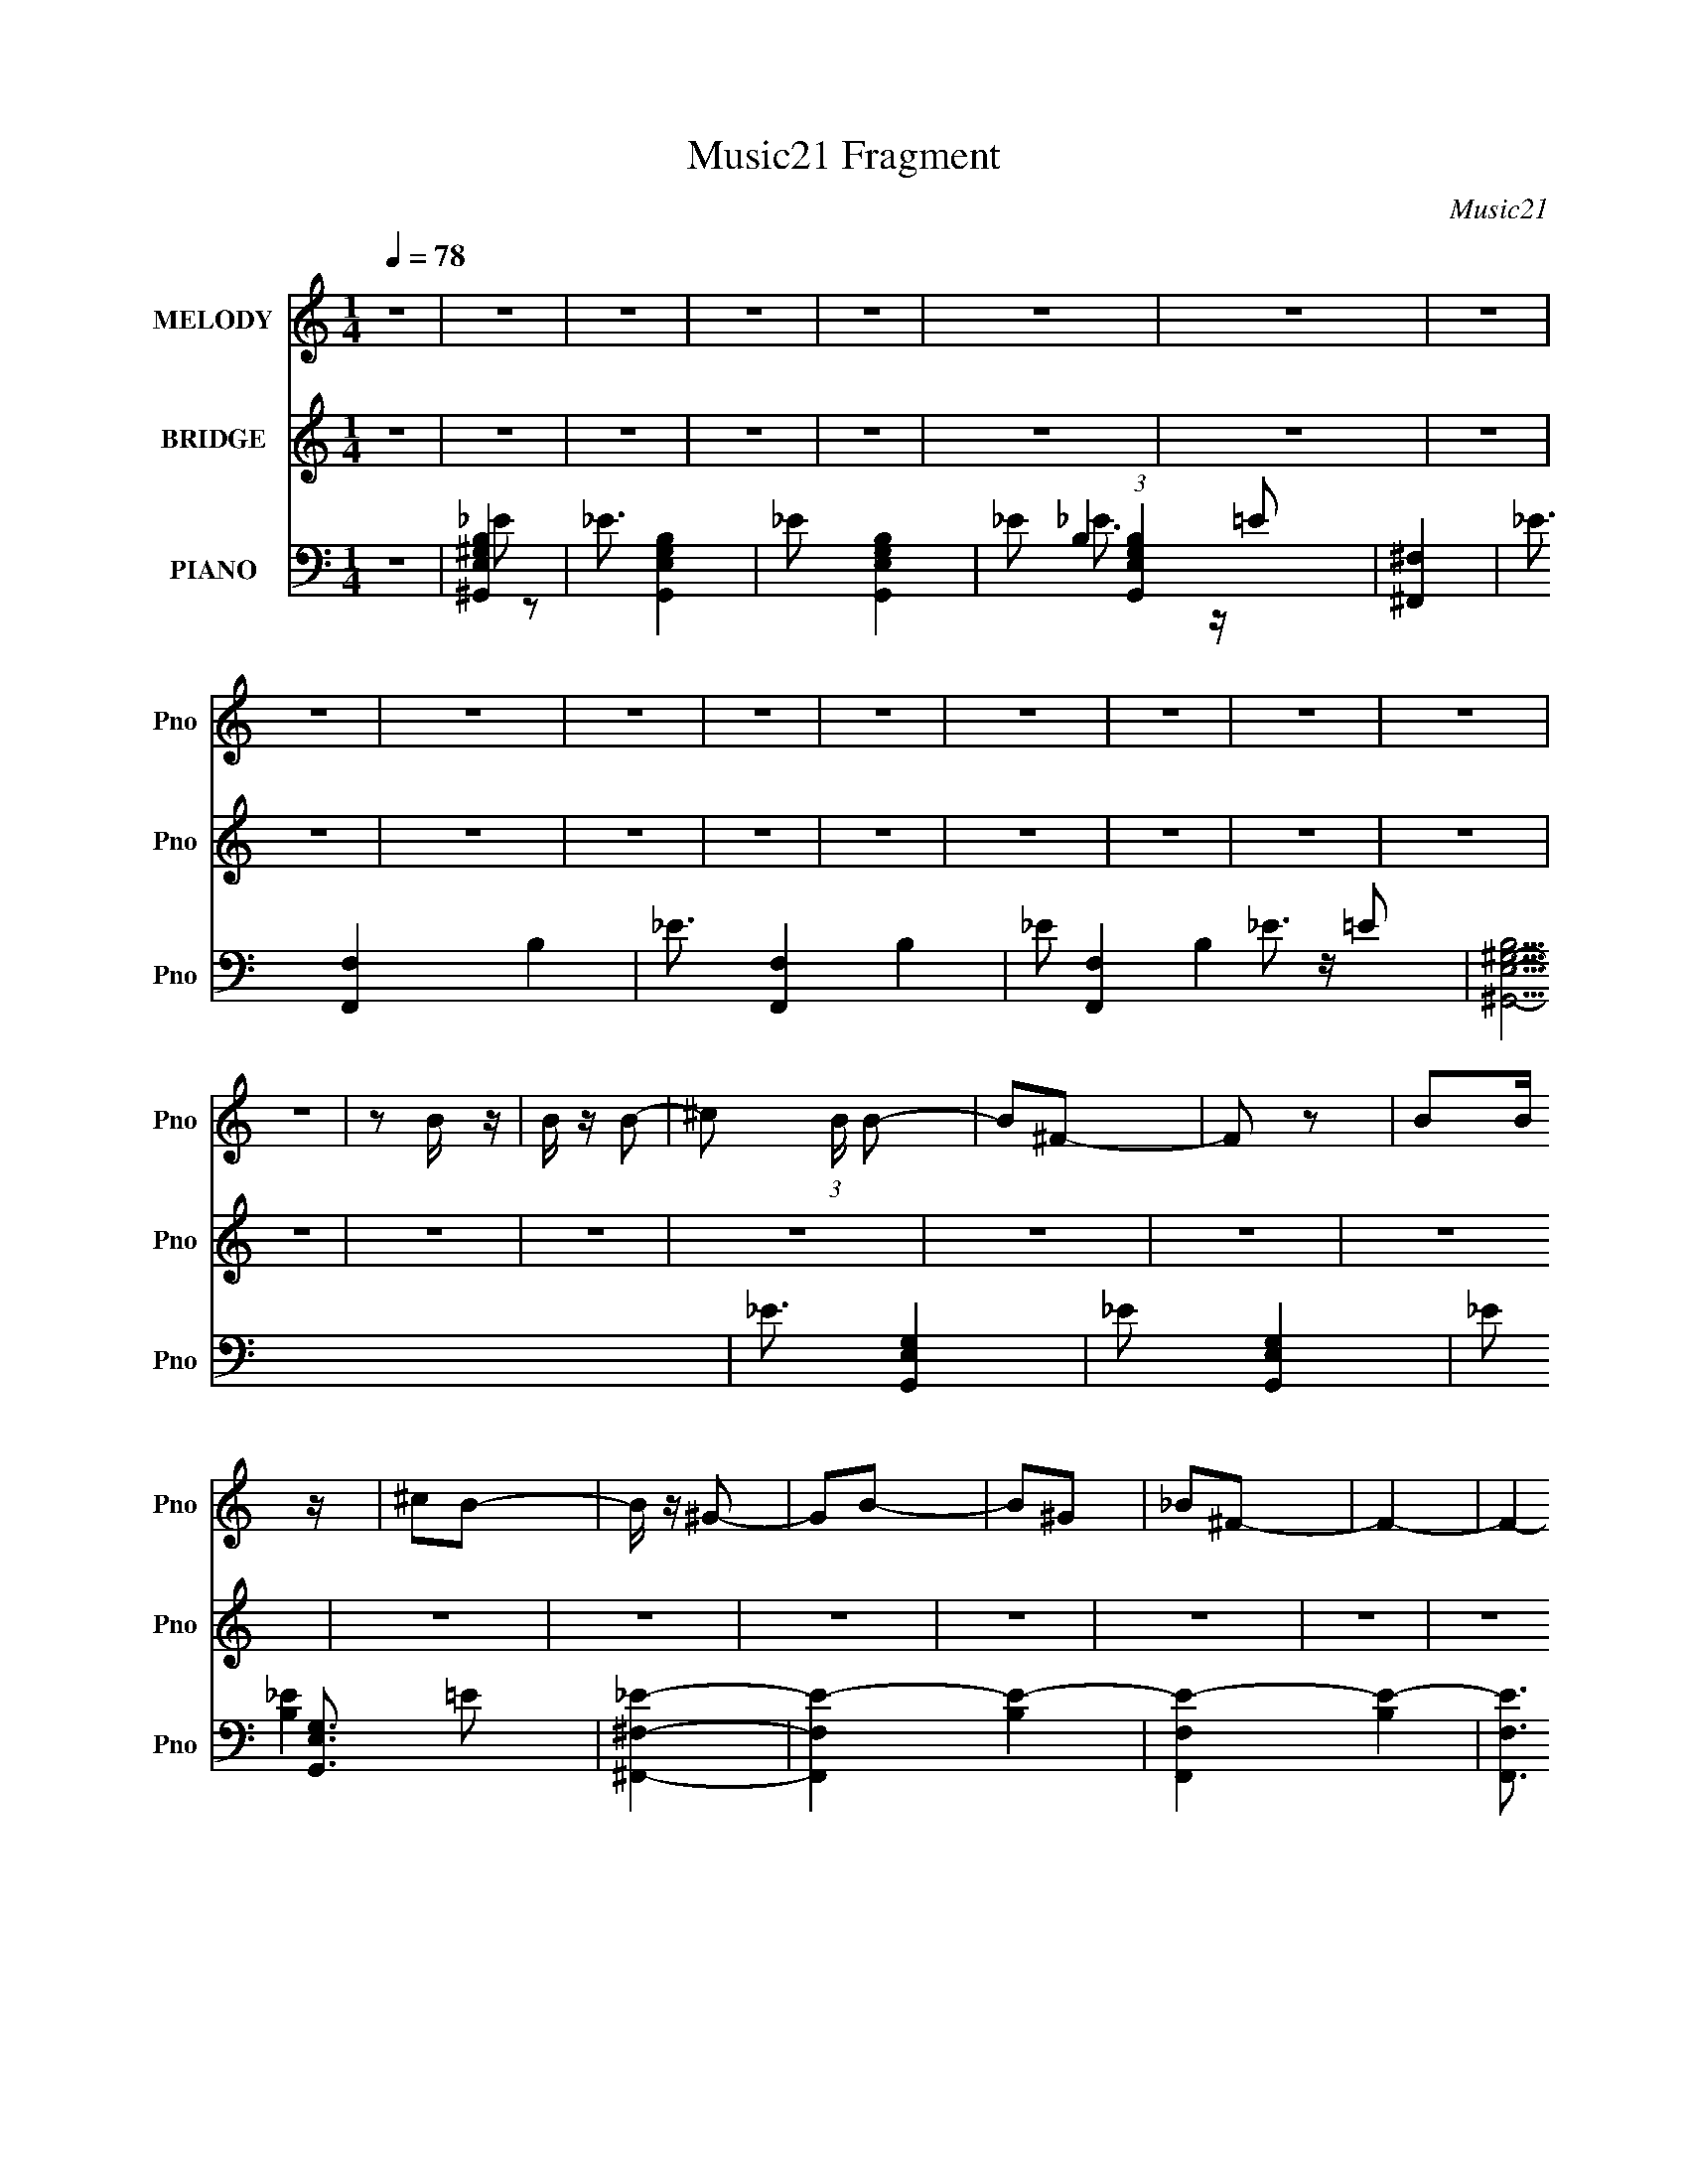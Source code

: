 X:1
T:Music21 Fragment
C:Music21
%%score 1 2 ( 3 4 5 6 7 )
L:1/16
Q:1/4=78
M:1/4
I:linebreak $
K:none
V:1 treble nm="MELODY" snm="Pno"
L:1/8
V:2 treble nm="BRIDGE" snm="Pno"
L:1/4
V:3 bass nm="PIANO" snm="Pno"
V:4 bass 
V:5 bass 
V:6 bass 
V:7 bass 
V:1
 z2 | z2 | z2 | z2 | z2 | z2 | z2 | z2 | z2 | z2 | z2 | z2 | z2 | z2 | z2 | z2 | z2 | z2 | %18
 z B/ z/ | B/ z/ B- | ^c (3:2:1B/ B- | B^F- | F z | BB/ z/ | ^cB- | B/ z/ ^G- | GB- | B^G | _B^F- | %29
 F2- | F2- | F2- | F2- | F/ z3/2 | z B/ z/ | B/ z/ B- | ^c (3:2:1B/ e- | e_e- | eB- | B/ z/ B | %40
 ^cB- | B/ z/ ^G | z B- | B2 ^c | z _e- | (6:5:1e2 _B | z _B- | BB- | B2 | z2 | z B/ z/ | B/ z/ B | %52
 ^cB- | B/ z/ ^F- | F z | B/ z/ B | ^c/ z/ B- | B/ z/ ^G- | G/ z/ B- | B/ z/ _B | z ^F- | F2- | %62
 F2- | F2- | F3/2 z/ | z2 | z B/ z/ | B/ z/ B/ z/ | ^c/ z/ e- | e^c- | c/ z/ B- | B/ z/ B | ^cB- | %73
 B^G- | GB- | B^c- | c/ z/ _e | z _B- | B/ z/ _B- | BB | ^cB- | B2 | z B | ^f_e- | e_B- | B2- | %86
 B/ z/ _B | ^f_e- | e/ z/ ^G- | G2- | G z | z ^G/ z/ | ^G/ z/ G/ z/ | ^G_B- | B/ z/ B- | B/ z/ e- | %96
 e/ z/ _e- | e2- | e_e | ^f_e- | e_B- | B2- | B/ z/ _B | ^f_e | ^f_B- | B/ z/ ^G- | G2 | z2 | z2 | %109
 z e | _e B (3:2:1=e- | (3:2:2e _e2 | (3:2:2e2 ^f2- | (6:5:2f2 z/ | z2 | z2 | z2 | z2 | z2 | z2 | %120
 z2 | z2 | z2 | z2 | z2 | z2 | z2 | z2 | z2 | z2 | z B/ z/ | B/ z/ B | ^cB- | B/ z/ ^F- | F z | %135
 B/ z/ B | ^c/ z/ B- | B/ z/ ^G- | G/ z/ B- | B/ z/ _B | z ^F- | F2- | F2- | F2- | F3/2 z/ | z2 | %146
 z B/ z/ | B/ z/ B/ z/ | ^c/ z/ e- | e^c- | c/ z/ B- | B/ z/ B | ^cB- | B^G- | GB- | B^c- | %156
 c/ z/ _e | z _B- | B/ z/ _e | z ^c | z B- | B2 | z B | ^f_e- | e_B- | B2- | B/ z/ _B | ^f_e- | %168
 e/ z/ ^G- | G2- | G z | z ^G/ z/ | ^G/ z/ G/ z/ | ^G_B- | B/ z/ B- | B/ z/ e- | e/ z/ _e- | e2- | %178
 e_e | ^f_e- | e_B- | B2- | B/ z/ _B | ^f_e | ^f_B- | B/ z/ ^G- | G2 | z2 | z2 | z e | _eB | %191
 e (3:2:1_e2 | (3:2:1e2 _e- | (6:5:1e2 B- | B2 | B^c | B_e- | e_B- | B3/2 z/ | _B=B | ^c_e- | %201
 eB/ z/ | B/ z/ B | ^g^f- | f/ z/ ^c | B2- | B3/2 z/ | B^c | B_e- | eB/ z/ | B/ z/ B/ z/ | %211
 B/ z/ ^G/ z/ | B/ z/ _B- | B2- | B3/2 z/ | B^c | B_e- | e/ z/ B/ z/ | B/ z/ B/ z/ | B/ z/ ^c | %220
 _e/ z/ =e- | e z | _e=e- | e3/2 z/ | _e^f- | f2- | f2- | f2- | f_b- | b2- | b/ z/ ^f | z e | %232
 _e=e- | e2- | e2- | e z | z ^G | e2 | _e/ z/ =e- | e/ z/ ^f- | f/ z/ _e- | e2- | e/ z/ _e | %243
 ^f_e- | e/ z/ _B- | B2 | z _B- | (3:2:2^f2 B/ _e/ z/ | ^f/ z/ _B | z ^G- | G2- | G2- | G2 | z e- | %254
 _e (3:2:1e/ B- | e (3:2:1B/ _e | e_e- | e2- | e2- | e2- | e2- | e2- | e3/2 z/ | _B3/2 z/ | %264
 B/ z/ B- | B^G- | G2- | G2- | (6:5:2G2 z/ |] %269
V:2
 z | z | z | z | z | z | z | z | z | z | z | z | z | z | z | z | z | z | z | z | z | z | z | z | %24
 z | z | z | z | z | z | z | z | z | z | z | z | z | z | z | z | z | z | z | z | z | z | z | z | %48
 z | z | z | ^F- | F | e- | (3:2:1e _e/- | e- | e | z | z/ ^F/- | F- | F/_E/ | %61
 _B/4 (3:2:1=B/ _B/4 (3:2:1=B/ | _B/^F/- | F/_E/ | _B,/=B,/- | B,- | B,- | B,- ^F,/- | B,/4 F,- | %69
 F,- | F,/ z/ | z | z/ E/- | E/_E/- | E/B,/- | B,/ z/ | z | z | z/ _E/4 z/4 | (3:2:1_E ^F/- | %80
 F/B,/- | B,- | B,- | B,- | B,3/4 z/4 | z | z | z/ _B,/- | B,3/4 ^F/- | F/_E/- | E- | E/^C/- | %92
 (3:2:2B, C/4 ^C/- | C- | C- | C- | C3/4 z/4 | z | z | z | z | z | z | z/ B,/- | _E/ B,/ ^F/ | E | %106
 _E | ^C | B, | ^C- | C- | C/ z/ | z | z | B- | B- | B | _e/ (3:2:1_B- | B- | B | _e/^G/- | G- | %122
 G- | G- | _e G- | e- G/4 | e- | e- | e | z | z | z | z | z | z | z | z | z | z | z | z | z | z | %143
 z | z | z | z | z | z | z | z | z | z | z | z | z | z | z | z | z | z | z | z | z | z | z | z | %167
 z | z | z | z | z | z | z | z | z | z | z | z | z | z | z | z | z | z | z | z | z | z | z | z | %191
 z | z | z | z | z | z | z | z | z | z | z | z | z | z | z | z | z | z | z | z | z | z | z | z | %215
 z | z | z | z | z | z | z | z | z | z | z | z | B- | ^c B/4 | _e- | e/B/- | B- | %232
 ^F3/4 (3:2:1B/4 z/4 | ^G- | G- | G- | G | z | z | z | z | z | z | B- | ^c B/4 | _e- | %246
 e (3:2:1B/- | (3:2:2B ^F/- | (3:2:2F z/ | ^G- | G- | _B G/4 | B |] %253
V:3
 z4 | [^G,,E,^G,B,]4- | _E3 [G,,E,G,B,]4- | _E2 [G,,E,G,B,]4- | _E2 (3:2:1[G,,E,G,B,]4 =E2 | %5
 [^F,,^F,]4- | _E3 [F,,F,]4- B,4- | _E3 [F,,F,]4- B,4- | _E2 [F,,F,]4 B,4- =E2 | %9
 [B,^G,,-E,-^G,-]15 | _E3 [G,,E,G,]4- | _E2 [G,,E,G,]4- | _E2 [G,,E,G,]3 =E2 | [^F,,^F,_E]4- | %14
 [F,,F,E]4- [B,E]4- | [F,,F,E]4- [B,E]4- | [F,,F,E]3 [B,E]3 z | [^G,,E,^G,B,]4- | %18
 _E3 [G,,E,G,B,]4- | _E2 [G,,E,G,B,]4- | _E2 (3:2:1[G,,E,G,B,]4 =E2 | [^F,,^F,]4- | %22
 _E3 [F,,F,]4- B,4- | _E3 [F,,F,]4- B,4- | _E2 [F,,F,]4 B,4- =E2 | [B,^G,,-E,-^G,-]15 | %26
 _E3 [G,,E,G,]4- | _E2 [G,,E,G,]4- | _E2 [G,,E,G,]3 =E2 | [^F,,^F,]4- | [F,,F,]4- B,4- E4- | %31
 [F,,F,]4- B,4- E3 | _E2 [F,,F,]3 B,4 =E2 | [^G,,E,^G,B,]4- | _E3 [G,,E,G,B,]4- | %35
 _E2 [G,,E,G,B,]4- | _E2 (3:2:1[G,,E,G,B,]4 =E2 | [^F,,^F,]4- | _E3 [F,,F,]4- B,4- | %39
 _E3 [F,,F,]4- B,4- | _E2 [F,,F,]4 B,4- =E2 | [B,^G,,-E,-^G,-]15 | _E3 [G,,E,G,]4- | %43
 _E2 [G,,E,G,]4- | _E2 [G,,E,G,]3 =E2 | [^F,,^C,]4- | [_B,^C]3 [F,,C,]4- F,4- | %47
 [_B,^C]3 [F,,C,]4- (3:2:1F,4 | [F,,C,^C]3 x | ^G,,4- | _E3 G,,4- [E,G,B,]4- | %51
 _E2 G,,4- [E,G,B,]4- | _E2 G,,4 (3:2:1[E,G,B,]4 =E2 | [^F,,^F,]4- | _E3 [F,,F,]4- B,4- | %55
 _E3 [F,,F,]4- B,4- | _E2 [F,,F,]4 B,4- =E2 | [B,^G,,-]15 | _E3 G,,4- [E,G,]4- | %59
 _E2 G,,4- [E,G,]4- | _E2 G,,4 [E,G,]3 =E2 | [^F,,^F,]4- | [B,_E]3 [F,,F,]4- | [B,_E]2 [F,,F,]4- | %64
 [B,_E]3 [F,,F,]3 z | ^G,,4- | _E3 G,,4- [E,G,B,]4- | _E2 G,,4- [E,G,B,]4- | %68
 _E2 G,,4 (3:2:1[E,G,B,]4 =E2 | [^F,,^F,B,]4- | _E3 [F,,F,B,]4- | _E3 [F,,F,B,]4- | %72
 _E2 [F,,F,B,]3 =E2 | ^G,,4- | _E3 G,,4- [E,G,B,]4- | _E2 G,,4- [E,G,B,]4- | %76
 _E2 G,,4 (3:2:1[E,G,B,]4 =E2 | [^F,,^C,^F,]4- | [_B,^C]3 [F,,C,F,]4- | [_B,^C]3 [F,,C,F,]4- | %80
 [_B,^C]3 [F,,C,F,]4 | B,,4- | [_E^F]3 B,,4- F,4- | [_E^F]3 B,,4- F,4- | [B,,_E]2 F,3 | _E,,4- | %86
 [E,,-^F,_B,]8 E,,2 | [^F,_B,]3 B,,4- | [^F,_B,]2 (6:5:2B,,4 z | E,,4- | [^G,B,]4 E,,4- B,,4- | %91
 [E,,^G,B,]7 B,,8 | (3:2:1[E,^G,B,] (3:2:2[^G,B,]3 z2 | ^F,,4- | [_B,^C]3 F,,4- C,4- | %95
 [_B,^C]3 F,,4- C,4- | [_B,^C]2 (3:2:1F,,2 C,2 z2 | B,,4- | [_E^F]3 B,,4- | [_E^F]3 B,,4- | %100
 [_E^F]2 B,, z2 | _E,,4- | [^F,_B,]3 E,,4- | (6:5:1[E,,^F,_B,]8 | (6:5:1[B,,_E,]4 _E,2/3 | E,,4- | %106
 [^G,B,]3 E,,4- B,,4- | [^G,B,]3 E,,4- B,,4- | [E,,^G,B,]2 (3:2:1[^G,B,B,,] B,,10/3 | ^F,,4- | %110
 [_B,^C]3 F,,4- C,4- | [_B,^C]3 F,,4- C,4- | [_B,^C]2 F,,2 C,2 ^F,2 | B,,4- | [B,_E]3 B,,4- F,4- | %115
 [B,_E]3 B,,4- F,4- | (3:2:1[B,,B,]2 [B,F,]8/3 (6:5:1F,4/5 | _B,,4- | [B,_E]3 B,,4- F,4- | %119
 [B,_E]3 B,,4- F,4- | (3:2:1[B,,B,]4 [B,F,]/3 F,5/3 | ^G,,4- | [B,_E]3 G,,4- | [B,_E]3 G,,4- | %124
 (3:2:1[G,,B,]4 B,4/3 | [GBE,]4- | [GBE,]4- | [GBE,]4- | [GBE,]4 | _E,,4- | %130
 (3:2:1[_E^F_B]2 E,,4- E, (3:2:1[EFB]2 | [E,,_E,]3 x | _E z E z | B,,4- | %134
 (3:2:1[B,_E^F]2 B,,3 (3:2:2F, [B,EF]2- | (3:2:1[B,EFB,,]4 B,,/3 z | B, z B, z | E,,4- | %138
 (12:7:1[E,,B,E^GE,-]16 B,,8- B,,2 | (3:2:2E, [B,EG]4 E,2- | [E^G]2 (3:2:1E, B, z | B,,4- | %142
 (3:2:1[B,_E^F]2 B,,4- F,4- (3:2:1[B,EF]2- | B,,4 F, (3:2:1[B,EF]4 ^F,2 | [_E^F]2B, z | E,,4- | %146
 [E,,-B,E^GE,-]8 B,,8- E,, B,, | E, (3:2:1[B,EG]4 E,2- | [E^G]2 (3:2:1E, B, z | B,,4- | %150
 [B,,B,_E^F^F,-]7 (3:2:1F, | F, (3:2:1[B,EF]4 ^F, z | [_E^F]2B, z | E,,4- | %154
 (12:7:1[E,,B,E^GE,-]16 B,,8- B,,2 | E, (3:2:1[B,EG]4 E,2- | (3:2:1[E,E^G] (3:2:2[E^G]3 z2 | %157
 ^F,,4- | [F,,^C^F_B^F,-]8 C,8 | F, (6:5:2[FB]2 z/ ^F,2- | [^F_B]2 (3:2:1F, ^C z | B,,4- | %162
 (6:5:1[B,,B,_E^F^F,-]8 F, | F, (3:2:1[B,EF]4 ^F, z | [_E^F]2B, z | _E,,4- | [E,,_E,_B,_E^FE,-]8 | %167
 E,2 (3[_B,_E^F]2 z/ _E,2 | [_B,_E^F] z [B,EF] z | E,,4- | (12:7:1[E,,E,]16 B,, | [B,,-E,E,]4 B,, | %172
 (3:2:2[B,E]2 z B, z | ^F,,4- | (12:7:1[F,,^C^F_B^F,-]16 C,8- C, | [F,^F_B]2 (3[^F_B]/ z/ ^F,2 | %176
 (3:2:1[C_B] (3:2:2_B z ^C z | B,,4- | [B,,B,_E^F^F,]8 F, | (3:2:2B, [EFB,] (3:2:2B,7/2 z/ | %180
 _E z B, z | _E,,4- | [E,,^F_B_E,-]8 B,,8 | [E,^F_B]2 [^F_B] z | [^F_B]2_E z | E,,4- | %186
 (3:2:1[E,E^G] [E^GE,,-]4/3 [E,,E,]20/3- B,,8- E,,2 B,,2 | [E,E^G]2 (3:2:2[E^G]5/2 z/ | %188
 [E^G]2(3:2:2B,2 z | E,,4- | [E,E] (3:2:1[B,E,-]2 [E,E,,]5/3- E,,19/3- B,,8- E,,2 B,,2 | %191
 [E,B,EG]2 [B,EG]2 | [E,EG]2 [EG]2 | [^G,,^G,B,_E^G] z [G,,G,B,EG] z | %194
 [^G,,^G,B,_E^G] z [G,,G,B,EG] z | [^G,,^G,B,_E^G] z [G,,G,B,EG] z | %196
 [^G,,^G,B,_E^G] z [G,,G,B,EG] z | [G,,B,_E] z [G,,B,E] z | [G,,G,B,_E] z [G,,G,B,E] z | %199
 [G,,G,B,_E] z [G,,G,B,E] z | [G,,G,B,_E] z [G,,G,B,E] z | [^F,,^F,^C] z [F,,F,C^F] z | %202
 [^F,,^F,^C^F] z [F,,F,CF] z | [^F,,^F,^C^F] z [F,,F,CF] z | [^F,,^F,^C^F] z [F,,F,CF] z | %205
 [F,,F] z [F,,F,F] z | [F,,F,F] z [F,,F,F] z | [F,,F,F] z [F,,F,F] z | [F,,F,F] z [F,,F,F]2 | %209
 [E,,B,,E,B,E^G] z [E,,B,,]2- | [E,B,E^G] [E,,B,,]4- [E,B,EG]2 | [E,,B,,E,]6 | %212
 (3:2:2[B,E^G]2 z [B,EG] z | ^F,,4- | [^F,^C^F_B] F,,3 [F,CFB] z | [^F,,^F,]4- | %216
 [^C^F_B] [F,,F,] z [^F,,^F,CFB]2 | ^C,,4 | [C,^C,,] ^C,,2 z | [^C,,^C,^CE^G] z [C,,C,CEG] z | %220
 [^C,,^C,^CE^G] z [CEG] z | [E,,B,,E,B,EG] z [E,,B,,E,B,EG] z | [E,,B,,E,B,EG] z [E,,B,,E,B,EG] z | %223
 [E,,B,,E,B,EG] z [E,,B,,E,B,EG] z | [E,,B,,E,B,EG] z [E,,B,,E,B,EG]2 | B,,4- | %226
 (3:2:1[B,_E^F]4 B,,3 F,4 (3:2:1[B,EF]2- | B,, (3:2:1[B,EF]4 B,,2- | [B,,^F,] z B, z | _E,,4- | %230
 [E,,_B,^F_E,]4 E, | _E,, (3:2:1[B,EFB]4 E,,2- | [E,,_E,^F] (3:2:2[_E,^F]5/2 z2 | E,,4- | %234
 [E,,E,]3 [E,B,,] B,,3 | E,, (3:2:1[B,EG]4 E,,2- | [E,,E,E^G]2 [E,E^G]2 | ^F,,4- | %238
 [F,,^C^F_B^F,]3 (12:11:1C,4 | ^F,,4- | [F,,^F,]4 (6:5:1C,4 | B,,4- | [B,_E^F] B,,4- F,4- [B,EF] | %243
 [B,_E^F] B,,4 (6:5:1F,4 [B,EF] | [^F,B,] z B, z | _E,,4- | %246
 (3:2:1[E,_B,_E^F] [_B,_E^FE,,-]/3 [E,,-B,EF]23/3 E,, | [_B,_E^F] (3:2:1E, z [_E,B,EF] z | %248
 [_E,_B,_E^F] z [EF] z | E,,4- | [E,,E,]3 [E,B,,] B,,3 | E,,4- | [E,E^G]2 (3:2:1E,,2 B,,2 B, z | %253
 E,,4- | [E,,E,]3 (6:5:1B,,4 | [E,,B,,E,]4 | [^F,,_B,^C]2 z2 | B,,4- | [B,_E]3 B,,4- | %259
 [B,_E]3 B,,4- | [B,,B,]4 | _B,,4- | [B,_E]3 B,,4- | [B,_E]3 B,,4- | [B,,B,]2 B, z | E,,4- | %266
 [B,_E]3 E,,4- | [B,_E]3 E,,4- | [E,,B,_E]4 | ^F,,4- | F,,4- [B,F] | F,,4- | (3:2:2F,,4 z2 |] %273
V:4
 x4 | _E2 z2 | x7 | x6 | x20/3 | B,4- | x11 | x11 | x12 | _E3 z x11 | x7 | x6 | x7 | [B,_E]4- | %14
 x8 | x8 | x7 | _E2 z2 | x7 | x6 | x20/3 | B,4- | x11 | x11 | x12 | _E3 z x11 | x7 | x6 | x7 | %29
 B,4- | x12 | x11 | x11 | _E2 z2 | x7 | x6 | x20/3 | B,4- | x11 | x11 | x12 | _E3 z x11 | x7 | x6 | %44
 x7 | ^F,4- | x11 | x29/3 | (3:2:2z2 ^F,4 | [E,^G,B,]4- | x11 | x10 | x32/3 | B,4- | x11 | x11 | %56
 x12 | [E,^G,]4- x11 | x11 | x10 | x11 | [B,_E]2 z2 | x7 | x6 | x7 | [E,^G,B,]4- | x11 | x10 | %68
 x32/3 | _E3 z | x7 | x7 | x7 | [E,^G,B,]4- | x11 | x10 | x32/3 | [_B,^C]3 z | x7 | x7 | x7 | %81
 ^F,4- | x11 | x11 | ^F3 z x | [^F,_B,]3 z | z2 _B,,2- x6 | x7 | x6 | [^G,B,]4 | x12 | %91
 z2 E,2- x11 | z2 E, z | [_B,^C]3 z | x11 | x11 | x22/3 | [_E^F]3 z | x7 | x7 | x5 | [^F,_B,]4 | %102
 x7 | z2 _B,,2- x8/3 | [^F,_B,]3 z | [^G,B,]3 z | x11 | x11 | z2 E, z x2 | [_B,^C]3 z | x11 | x11 | %112
 x8 | [B,_E]3 z | x11 | x11 | _E z =E z x2/3 | [B,_E]3 z | x11 | x11 | _E2=E2 x2/3 | [B,_E]3 z | %122
 x7 | x7 | _E2=E2 | x4 | x4 | x4 | x4 | [_E^F_B] z _E,2- | x23/3 | z2 [_E^F_B] z | [^F_B]2 z2 | %133
 [B,_E^F]2^F,2- | x19/3 | z2 ^F, z | [_E^F]2 z2 | [B,E^G]3 z | (3:2:2z4 [B,E^G]2- x46/3 | x16/3 | %140
 x14/3 | [B,_E^F]3 z | x32/3 | x29/3 | x4 | [B,E^G]2B,,2- | (3:2:2z4 [B,E^G]2- x14 | x17/3 | %148
 x14/3 | [B,_E^F]3 z | (3:2:2z4 [B,_E^F]2- x11/3 | x17/3 | x4 | [B,E^G]2B,,2- | %154
 (3:2:2z4 [B,E^G]2- x46/3 | x17/3 | z E,B, z | [^C^F_B]2^C,2- | (3:2:2z4 [^F_B]2- x12 | x5 | %160
 x14/3 | [B,_E^F]2^F,2- | (3:2:2z4 [B,_E^F]2- x11/3 | x17/3 | x4 | [_B,_E^F] z [B,EF] z | %166
 (3:2:2z4 [_B,_E^F]2 x4 | x5 | x4 | B,3 z | [B,E^G]B,B,,2- x19/3 | z (3:2:2[B,E^G]4 z/ x | ^G2 z2 | %173
 [^C^F_B]2^C,2- | (3:2:2z4 [^C^F_B]2 x43/3 | z2 ^C2- | z ^F, z2 | [_E^F]2(3:2:2B,2 z | z2 B,2- x5 | %179
 z2 [_E^F] z | ^F2 z2 | (3:2:2[_E^F_B]2 z _E,2 | (3:2:2z4 [_E^F_B]2 x12 | z2 (3:2:2_E2 z | x4 | %185
 (3:2:2[B,E^G]4 B,2 | (3:2:2z4 B,2 x50/3 | z2 B,2 | z E, (3:2:2z E2 | [B,EG]3 z | G3 z x55/3 | %191
 z2 E,2- | z2 B,2 | x4 | x4 | x4 | x4 | x4 | x4 | x4 | x4 | x4 | x4 | x4 | x4 | x4 | x4 | x4 | x4 | %209
 z2 [E,B,E^G] z | x7 | [B,E^G] z (3:2:2[B,EG]2 z x2 | z E, z2 | [^C^F_B] z [^F,CFB] z | x6 | %215
 [^C^F_B] z [CFB] z | x5 | [^CE^G] z ^C,2- | [^CE^G] z [^C,CEG] z | x4 | x4 | x4 | x4 | x4 | x4 | %225
 [B,_E^F]2^F,2- | x11 | x17/3 | [_E^F]2 z2 | _E2_E,2- | _E (6:5:2z2 [_B,E^F_B]2- x | x17/3 | %232
 (3:2:2[_E^F]4 z2 | [B,E^G]3 z | (3:2:2[B,E^G]4 [B,EG]2- x3 | x17/3 | z2 B,2 | %237
 (3:2:4[^C^F_B]2 z [CFB]2 z | z2 [^C^F_B] z x8/3 | ^F,3 z | [^F_B] z [FB] z x10/3 | %241
 [B,_E^F] z ^F,2- | x10 | x28/3 | [_E^F]2 z2 | [_B,_E^F] z _E,2- | (3:2:2z4 _E,2- x17/3 | x14/3 | %248
 x4 | [B,E^G] z B,,2- | [B,E^G] z [EG] z x3 | [B,E^G] z B,,2- | x22/3 | [B,EG] z B,,2- | %254
 [B,EG] z [B,EG] z x7/3 | [B,EG] z [B,EG]2 | x4 | [B,_E]3 z | x7 | x7 | _E2=E2 | [B,_E]3 z | x7 | %263
 x7 | _E2=E2 | [B,_E]3 z | x7 | x7 | z2 E2 | [B,^F]4- | x5 | x4 | x4 |] %273
V:5
 x4 | x4 | x7 | x6 | x20/3 | _E3 z | x11 | x11 | x12 | x15 | x7 | x6 | x7 | x4 | x8 | x8 | x7 | %17
 x4 | x7 | x6 | x20/3 | _E3 z | x11 | x11 | x12 | x15 | x7 | x6 | x7 | _E4- | x12 | x11 | x11 | %33
 x4 | x7 | x6 | x20/3 | _E3 z | x11 | x11 | x12 | x15 | x7 | x6 | x7 | [_B,^C]3 z | x11 | x29/3 | %48
 x4 | _E2 z2 | x11 | x10 | x32/3 | _E3 z | x11 | x11 | x12 | _E3 z x11 | x11 | x10 | x11 | x4 | %62
 x7 | x6 | x7 | _E2 z2 | x11 | x10 | x32/3 | x4 | x7 | x7 | x7 | _E3 z | x11 | x10 | x32/3 | x4 | %78
 x7 | x7 | x7 | [_E^F]3 z | x11 | x11 | x5 | x4 | x10 | x7 | x6 | z2 B,,2- | x12 | x15 | x4 | %93
 z2 ^C,2- | x11 | x11 | x22/3 | x4 | x7 | x7 | x5 | x4 | x7 | x20/3 | x4 | z2 B,,2- | x11 | x11 | %108
 x6 | z2 ^C,2- | x11 | x11 | x8 | z2 ^F,2- | x11 | x11 | x14/3 | z2 ^F,2- | x11 | x11 | x14/3 | %121
 x4 | x7 | x7 | z3 E | x4 | x4 | x4 | x4 | x4 | x23/3 | x4 | x4 | x4 | x19/3 | x4 | x4 | z2 B,,2- | %138
 x58/3 | x16/3 | x14/3 | z2 ^F,2- | x32/3 | x29/3 | x4 | x4 | x18 | x17/3 | x14/3 | z2 ^F,2- | %150
 x23/3 | x17/3 | x4 | x4 | x58/3 | x17/3 | x4 | z2 ^F z | x16 | x5 | x14/3 | x4 | x23/3 | x17/3 | %164
 x4 | x4 | x8 | x5 | x4 | [E^G]2B,,2- | (3:2:2z4 [B,E^G]2 x19/3 | x5 | z E, z2 | (3:2:2z4 ^F,2 | %174
 x55/3 | x4 | x4 | z ^F,3- | (3:2:2z4 [_E^F]2- x5 | (3:2:2z4 ^F,2 | x4 | z _B,,3- | x16 | %183
 (3:2:2z4 _E,2 | x4 | z B,,3- | (3:2:2z4 [E^G]2 x50/3 | (3:2:2z4 E,2 | x4 | z B,,3- | x67/3 | x4 | %192
 x4 | x4 | x4 | x4 | x4 | x4 | x4 | x4 | x4 | x4 | x4 | x4 | x4 | x4 | x4 | x4 | x4 | x4 | x7 | %211
 (3:2:2z4 E,2 x2 | x4 | x4 | x6 | x4 | x5 | z2 [^CE^G] z | x4 | x4 | x4 | x4 | x4 | x4 | x4 | x4 | %226
 x11 | x17/3 | x4 | x4 | x5 | x17/3 | z2 _B, z | z2 B,,2- | x7 | x17/3 | x4 | z ^C,3- | x20/3 | %239
 [^C^F_B] z ^C,2- | x22/3 | z2 [B,_E^F] z | x10 | x28/3 | x4 | z2 [_B,_E^F] z | x29/3 | x14/3 | %248
 x4 | z2 [B,E^G] z | x7 | z2 [B,E^G] z | x22/3 | z2 [B,EG] z | x19/3 | x4 | x4 | x4 | x7 | x7 | %260
 x4 | x4 | x7 | x7 | x4 | x4 | x7 | x7 | x4 | x4 | x5 | x4 | x4 |] %273
V:6
 x4 | x4 | x7 | x6 | x20/3 | x4 | x11 | x11 | x12 | x15 | x7 | x6 | x7 | x4 | x8 | x8 | x7 | x4 | %18
 x7 | x6 | x20/3 | x4 | x11 | x11 | x12 | x15 | x7 | x6 | x7 | x4 | x12 | x11 | x11 | x4 | x7 | %35
 x6 | x20/3 | x4 | x11 | x11 | x12 | x15 | x7 | x6 | x7 | x4 | x11 | x29/3 | x4 | x4 | x11 | x10 | %52
 x32/3 | x4 | x11 | x11 | x12 | x15 | x11 | x10 | x11 | x4 | x7 | x6 | x7 | x4 | x11 | x10 | %68
 x32/3 | x4 | x7 | x7 | x7 | x4 | x11 | x10 | x32/3 | x4 | x7 | x7 | x7 | x4 | x11 | x11 | x5 | %85
 x4 | x10 | x7 | x6 | x4 | x12 | x15 | x4 | x4 | x11 | x11 | x22/3 | x4 | x7 | x7 | x5 | x4 | x7 | %103
 x20/3 | x4 | x4 | x11 | x11 | x6 | x4 | x11 | x11 | x8 | x4 | x11 | x11 | x14/3 | x4 | x11 | x11 | %120
 x14/3 | x4 | x7 | x7 | x4 | x4 | x4 | x4 | x4 | x4 | x23/3 | x4 | x4 | x4 | x19/3 | x4 | x4 | x4 | %138
 x58/3 | x16/3 | x14/3 | x4 | x32/3 | x29/3 | x4 | x4 | x18 | x17/3 | x14/3 | x4 | x23/3 | x17/3 | %152
 x4 | x4 | x58/3 | x17/3 | x4 | x4 | x16 | x5 | x14/3 | x4 | x23/3 | x17/3 | x4 | x4 | x8 | x5 | %168
 x4 | x4 | x31/3 | x5 | x4 | x4 | x55/3 | x4 | x4 | (3:2:2z4 _E2 | x9 | x4 | x4 | (3:2:2z4 _E2 | %182
 x16 | x4 | x4 | z2 E,2- | x62/3 | x4 | x4 | z2 E,2- | x67/3 | x4 | x4 | x4 | x4 | x4 | x4 | x4 | %198
 x4 | x4 | x4 | x4 | x4 | x4 | x4 | x4 | x4 | x4 | x4 | x4 | x7 | x6 | x4 | x4 | x6 | x4 | x5 | %217
 x4 | x4 | x4 | x4 | x4 | x4 | x4 | x4 | x4 | x11 | x17/3 | x4 | x4 | x5 | x17/3 | x4 | x4 | x7 | %235
 x17/3 | x4 | z ^F (3:2:2z ^F,2 | x20/3 | z2 [^C^F_B] z | x22/3 | x4 | x10 | x28/3 | x4 | x4 | %246
 x29/3 | x14/3 | x4 | x4 | x7 | x4 | x22/3 | x4 | x19/3 | x4 | x4 | x4 | x7 | x7 | x4 | x4 | x7 | %263
 x7 | x4 | x4 | x7 | x7 | x4 | x4 | x5 | x4 | x4 |] %273
V:7
 x4 | x4 | x7 | x6 | x20/3 | x4 | x11 | x11 | x12 | x15 | x7 | x6 | x7 | x4 | x8 | x8 | x7 | x4 | %18
 x7 | x6 | x20/3 | x4 | x11 | x11 | x12 | x15 | x7 | x6 | x7 | x4 | x12 | x11 | x11 | x4 | x7 | %35
 x6 | x20/3 | x4 | x11 | x11 | x12 | x15 | x7 | x6 | x7 | x4 | x11 | x29/3 | x4 | x4 | x11 | x10 | %52
 x32/3 | x4 | x11 | x11 | x12 | x15 | x11 | x10 | x11 | x4 | x7 | x6 | x7 | x4 | x11 | x10 | %68
 x32/3 | x4 | x7 | x7 | x7 | x4 | x11 | x10 | x32/3 | x4 | x7 | x7 | x7 | x4 | x11 | x11 | x5 | %85
 x4 | x10 | x7 | x6 | x4 | x12 | x15 | x4 | x4 | x11 | x11 | x22/3 | x4 | x7 | x7 | x5 | x4 | x7 | %103
 x20/3 | x4 | x4 | x11 | x11 | x6 | x4 | x11 | x11 | x8 | x4 | x11 | x11 | x14/3 | x4 | x11 | x11 | %120
 x14/3 | x4 | x7 | x7 | x4 | x4 | x4 | x4 | x4 | x4 | x23/3 | x4 | x4 | x4 | x19/3 | x4 | x4 | x4 | %138
 x58/3 | x16/3 | x14/3 | x4 | x32/3 | x29/3 | x4 | x4 | x18 | x17/3 | x14/3 | x4 | x23/3 | x17/3 | %152
 x4 | x4 | x58/3 | x17/3 | x4 | x4 | x16 | x5 | x14/3 | x4 | x23/3 | x17/3 | x4 | x4 | x8 | x5 | %168
 x4 | x4 | x31/3 | x5 | x4 | x4 | x55/3 | x4 | x4 | x4 | x9 | x4 | x4 | x4 | x16 | x4 | x4 | x4 | %186
 x62/3 | x4 | x4 | (3:2:2z4 B,2- | x67/3 | x4 | x4 | x4 | x4 | x4 | x4 | x4 | x4 | x4 | x4 | x4 | %202
 x4 | x4 | x4 | x4 | x4 | x4 | x4 | x4 | x7 | x6 | x4 | x4 | x6 | x4 | x5 | x4 | x4 | x4 | x4 | %221
 x4 | x4 | x4 | x4 | x4 | x11 | x17/3 | x4 | x4 | x5 | x17/3 | x4 | x4 | x7 | x17/3 | x4 | x4 | %238
 x20/3 | x4 | x22/3 | x4 | x10 | x28/3 | x4 | x4 | x29/3 | x14/3 | x4 | x4 | x7 | x4 | x22/3 | x4 | %254
 x19/3 | x4 | x4 | x4 | x7 | x7 | x4 | x4 | x7 | x7 | x4 | x4 | x7 | x7 | x4 | x4 | x5 | x4 | x4 |] %273
